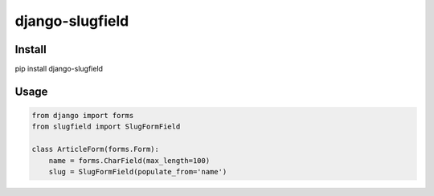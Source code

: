 =======================================
django-slugfield
=======================================

Install
===================

pip install django-slugfield

Usage
===================

.. code-block:: python

    from django import forms
    from slugfield import SlugFormField
    
    class ArticleForm(forms.Form):
        name = forms.CharField(max_length=100)
        slug = SlugFormField(populate_from='name')
